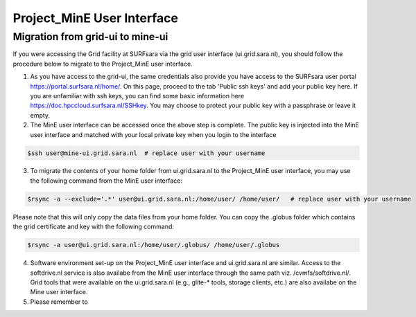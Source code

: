 .. _projectmine-ui:

******************************
Project_MinE User Interface
******************************

==================
Migration from grid-ui to mine-ui
==================
		
If you were accessing the Grid facility at SURFsara via the grid user interface (ui.grid.sara.nl), you should follow the procedure below to migrate to the Project_MinE user interface.

1. As you have access to the grid-ui, the same credentials also provide you have access to the SURFsara user portal https://portal.surfsara.nl/home/. On this page, proceed to the tab 'Public ssh keys' and add your public key here. If you are unfamiliar with ssh keys, you can find some basic information here https://doc.hpccloud.surfsara.nl/SSHkey. You may choose to protect your public key with a passphrase or leave it empty.

2. The MinE user interface can be accessed once the above step is complete. The public key is injected into the MinE user interface and matched with your local private key when you login to the interface

.. code-block:: console

   $ssh user@mine-ui.grid.sara.nl  # replace user with your username 
   
3. To migrate the contents of your home folder from ui.grid.sara.nl to the Project_MinE user interface, you may use the following command from the MinE user interface:

.. code-block:: console

   $rsync -a --exclude='.*' user@ui.grid.sara.nl:/home/user/ /home/user/   # replace user with your username 

Please note that this will only copy the data files from your home folder. You can copy the .globus folder which contains the grid certificate and key with the following command:

.. code-block:: console
   
   $rsync -a user@ui.grid.sara.nl:/home/user/.globus/ /home/user/.globus

4. Software environment set-up on the Project_MinE user interface and ui.grid.sara.nl are similar. Access to the softdrive.nl service is also availabe from the MinE user interface through the same path viz. /cvmfs/softdrive.nl/. Grid tools that were available on the ui.grid.sara.nl (e.g., glite-* tools, storage clients, etc.) are also availabe on the Mine user interface. 

5. Please remember to 

